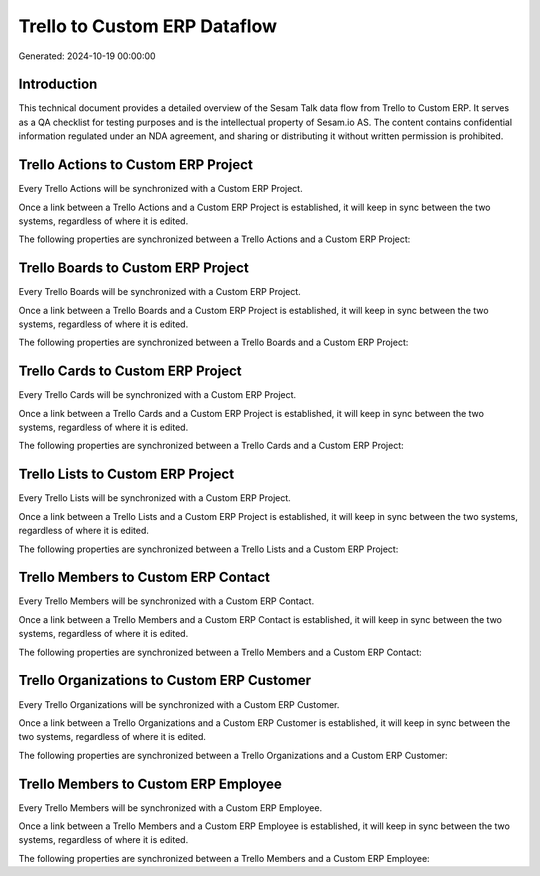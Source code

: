 =============================
Trello to Custom ERP Dataflow
=============================

Generated: 2024-10-19 00:00:00

Introduction
------------

This technical document provides a detailed overview of the Sesam Talk data flow from Trello to Custom ERP. It serves as a QA checklist for testing purposes and is the intellectual property of Sesam.io AS. The content contains confidential information regulated under an NDA agreement, and sharing or distributing it without written permission is prohibited.

Trello Actions to Custom ERP Project
------------------------------------
Every Trello Actions will be synchronized with a Custom ERP Project.

Once a link between a Trello Actions and a Custom ERP Project is established, it will keep in sync between the two systems, regardless of where it is edited.

The following properties are synchronized between a Trello Actions and a Custom ERP Project:

.. list-table::
   :header-rows: 1

   * - Trello Actions Property
     - Custom ERP Project Property
     - Custom ERP Data Type


Trello Boards to Custom ERP Project
-----------------------------------
Every Trello Boards will be synchronized with a Custom ERP Project.

Once a link between a Trello Boards and a Custom ERP Project is established, it will keep in sync between the two systems, regardless of where it is edited.

The following properties are synchronized between a Trello Boards and a Custom ERP Project:

.. list-table::
   :header-rows: 1

   * - Trello Boards Property
     - Custom ERP Project Property
     - Custom ERP Data Type


Trello Cards to Custom ERP Project
----------------------------------
Every Trello Cards will be synchronized with a Custom ERP Project.

Once a link between a Trello Cards and a Custom ERP Project is established, it will keep in sync between the two systems, regardless of where it is edited.

The following properties are synchronized between a Trello Cards and a Custom ERP Project:

.. list-table::
   :header-rows: 1

   * - Trello Cards Property
     - Custom ERP Project Property
     - Custom ERP Data Type


Trello Lists to Custom ERP Project
----------------------------------
Every Trello Lists will be synchronized with a Custom ERP Project.

Once a link between a Trello Lists and a Custom ERP Project is established, it will keep in sync between the two systems, regardless of where it is edited.

The following properties are synchronized between a Trello Lists and a Custom ERP Project:

.. list-table::
   :header-rows: 1

   * - Trello Lists Property
     - Custom ERP Project Property
     - Custom ERP Data Type


Trello Members to Custom ERP Contact
------------------------------------
Every Trello Members will be synchronized with a Custom ERP Contact.

Once a link between a Trello Members and a Custom ERP Contact is established, it will keep in sync between the two systems, regardless of where it is edited.

The following properties are synchronized between a Trello Members and a Custom ERP Contact:

.. list-table::
   :header-rows: 1

   * - Trello Members Property
     - Custom ERP Contact Property
     - Custom ERP Data Type


Trello Organizations to Custom ERP Customer
-------------------------------------------
Every Trello Organizations will be synchronized with a Custom ERP Customer.

Once a link between a Trello Organizations and a Custom ERP Customer is established, it will keep in sync between the two systems, regardless of where it is edited.

The following properties are synchronized between a Trello Organizations and a Custom ERP Customer:

.. list-table::
   :header-rows: 1

   * - Trello Organizations Property
     - Custom ERP Customer Property
     - Custom ERP Data Type


Trello Members to Custom ERP Employee
-------------------------------------
Every Trello Members will be synchronized with a Custom ERP Employee.

Once a link between a Trello Members and a Custom ERP Employee is established, it will keep in sync between the two systems, regardless of where it is edited.

The following properties are synchronized between a Trello Members and a Custom ERP Employee:

.. list-table::
   :header-rows: 1

   * - Trello Members Property
     - Custom ERP Employee Property
     - Custom ERP Data Type

